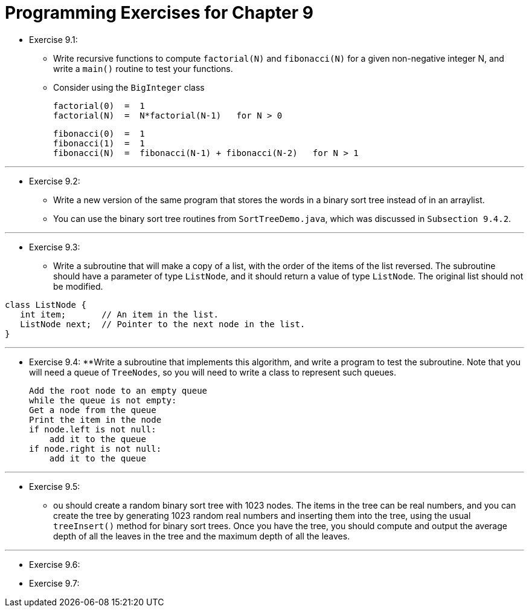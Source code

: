 = Programming Exercises for Chapter 9

* Exercise 9.1:
** Write recursive functions to compute `factorial(N)` and `fibonacci(N)` for a given non-negative integer N, and write a `main()` routine to test your functions.
** Consider using the `BigInteger` class

    factorial(0)  =  1
    factorial(N)  =  N*factorial(N-1)   for N > 0

    fibonacci(0)  =  1
    fibonacci(1)  =  1
    fibonacci(N)  =  fibonacci(N-1) + fibonacci(N-2)   for N > 1

---

* Exercise 9.2:
** Write a new version of the same program that stores the words in a binary sort tree instead of in an arraylist. 
** You can use the binary sort tree routines from `SortTreeDemo.java`, which was discussed in `Subsection 9.4.2`.

---

* Exercise 9.3:
** Write a subroutine that will make a copy of a list, with the order of the items of the list reversed. The subroutine should have a parameter of type `ListNode`, and it should return a value of type `ListNode`. The original list should not be modified.

[source, java]
----
class ListNode {
   int item;       // An item in the list.
   ListNode next;  // Pointer to the next node in the list.
}
----

---

* Exercise 9.4:
**Write a subroutine that implements this algorithm, and write a program to test the subroutine. Note that you will need a queue of `TreeNodes`, so you will need to write a class to represent such queues.

    Add the root node to an empty queue
    while the queue is not empty:
    Get a node from the queue
    Print the item in the node
    if node.left is not null:
        add it to the queue
    if node.right is not null:
        add it to the queue

---

* Exercise 9.5:
** ou should create a random binary sort tree with 1023 nodes. The items in the tree can be real numbers, and you can create the tree by generating 1023 random real numbers and inserting them into the tree, using the usual `treeInsert()` method for binary sort trees. Once you have the tree, you should compute and output the average depth of all the leaves in the tree and the maximum depth of all the leaves.

---

* Exercise 9.6:
* Exercise 9.7: